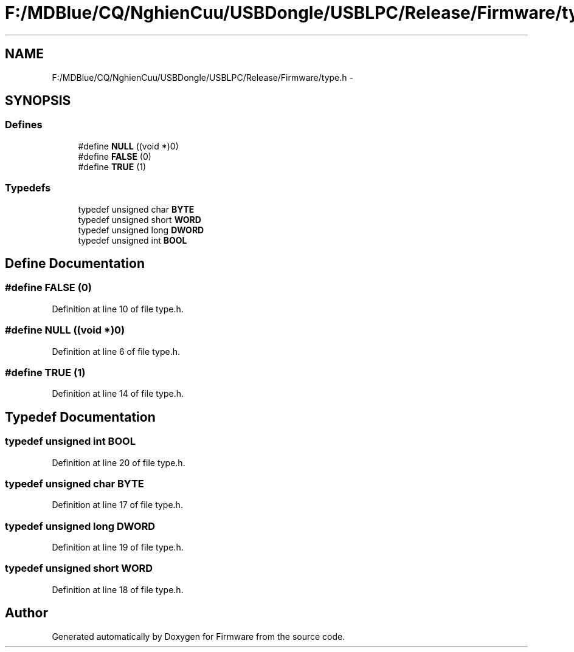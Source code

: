 .TH "F:/MDBlue/CQ/NghienCuu/USBDongle/USBLPC/Release/Firmware/type.h" 3 "Sun Oct 17 2010" "Version 01" "Firmware" \" -*- nroff -*-
.ad l
.nh
.SH NAME
F:/MDBlue/CQ/NghienCuu/USBDongle/USBLPC/Release/Firmware/type.h \- 
.SH SYNOPSIS
.br
.PP
.SS "Defines"

.in +1c
.ti -1c
.RI "#define \fBNULL\fP   ((void *)0)"
.br
.ti -1c
.RI "#define \fBFALSE\fP   (0)"
.br
.ti -1c
.RI "#define \fBTRUE\fP   (1)"
.br
.in -1c
.SS "Typedefs"

.in +1c
.ti -1c
.RI "typedef unsigned char \fBBYTE\fP"
.br
.ti -1c
.RI "typedef unsigned short \fBWORD\fP"
.br
.ti -1c
.RI "typedef unsigned long \fBDWORD\fP"
.br
.ti -1c
.RI "typedef unsigned int \fBBOOL\fP"
.br
.in -1c
.SH "Define Documentation"
.PP 
.SS "#define FALSE   (0)"
.PP
Definition at line 10 of file type.h.
.SS "#define NULL   ((void *)0)"
.PP
Definition at line 6 of file type.h.
.SS "#define TRUE   (1)"
.PP
Definition at line 14 of file type.h.
.SH "Typedef Documentation"
.PP 
.SS "typedef unsigned int \fBBOOL\fP"
.PP
Definition at line 20 of file type.h.
.SS "typedef unsigned char \fBBYTE\fP"
.PP
Definition at line 17 of file type.h.
.SS "typedef unsigned long \fBDWORD\fP"
.PP
Definition at line 19 of file type.h.
.SS "typedef unsigned short \fBWORD\fP"
.PP
Definition at line 18 of file type.h.
.SH "Author"
.PP 
Generated automatically by Doxygen for Firmware from the source code.
